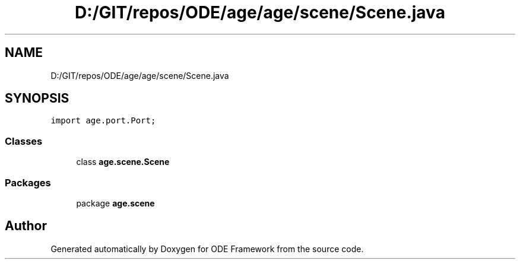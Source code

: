 .TH "D:/GIT/repos/ODE/age/age/scene/Scene.java" 3 "Version 1" "ODE Framework" \" -*- nroff -*-
.ad l
.nh
.SH NAME
D:/GIT/repos/ODE/age/age/scene/Scene.java
.SH SYNOPSIS
.br
.PP
\fCimport age\&.port\&.Port;\fP
.br

.SS "Classes"

.in +1c
.ti -1c
.RI "class \fBage\&.scene\&.Scene\fP"
.br
.in -1c
.SS "Packages"

.in +1c
.ti -1c
.RI "package \fBage\&.scene\fP"
.br
.in -1c
.SH "Author"
.PP 
Generated automatically by Doxygen for ODE Framework from the source code\&.
